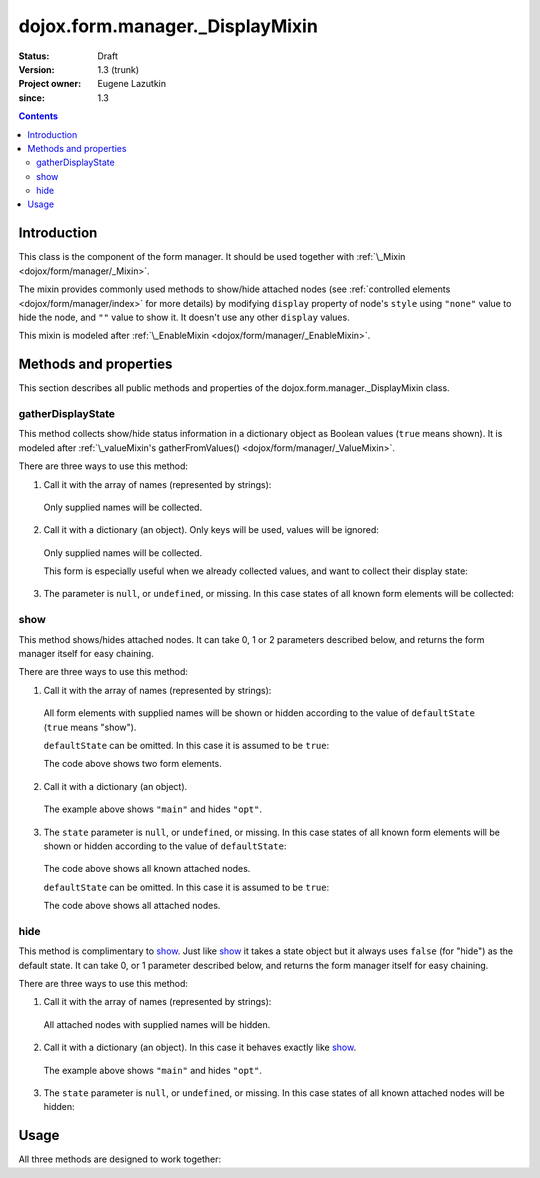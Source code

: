 .. _dojox/form/manager/_DisplayMixin:

================================
dojox.form.manager._DisplayMixin
================================

:Status: Draft
:Version: 1.3 (trunk)
:Project owner: Eugene Lazutkin
:since: 1.3

.. contents::
   :depth: 3

Introduction
============

This class is the component of the form manager. It should be used together with :ref:`\_Mixin <dojox/form/manager/_Mixin>`.

The mixin provides commonly used methods to show/hide attached nodes (see :ref:`controlled elements <dojox/form/manager/index>` for more details) by modifying ``display`` property of node's ``style`` using ``"none"`` value to hide the node, and ``""`` value to show it. It doesn't use any other ``display`` values.

This mixin is modeled after :ref:`\_EnableMixin <dojox/form/manager/_EnableMixin>`.

Methods and properties
======================

This section describes all public methods and properties of the dojox.form.manager._DisplayMixin class.

gatherDisplayState
~~~~~~~~~~~~~~~~~~

This method collects show/hide status information in a dictionary object as Boolean values (``true`` means shown). It is modeled after :ref:`\_valueMixin's gatherFromValues() <dojox/form/manager/_ValueMixin>`.

There are three ways to use this method:

1. Call it with the array of names (represented by strings):

  .. js ::

    var names = ["main", "opt"];
    var state = fm.gatherDisplayState(names);

  Only supplied names will be collected.

2. Call it with a dictionary (an object). Only keys will be used, values will be ignored:

  .. js ::

    var names = {main: 1, opt: 1};
    var state = fm.gatherDisplayState(names);

  Only supplied names will be collected.

  This form is especially useful when we already collected values, and want to collect their display state:

  .. js ::

    var names = ["main", "opt"];
    var values = fm.gatherFormValues(names);
    // later in the code
    var state  = fm.gatherDisplayState(values);

3. The parameter is ``null``, or ``undefined``, or missing. In this case states of all known form elements will be collected:

  .. js ::

    var state = fm.gatherDisplayState();

show
~~~~

This method shows/hides attached nodes. It can take 0, 1 or 2 parameters described below, and returns the form manager itself for easy chaining.

There are three ways to use this method:

1. Call it with the array of names (represented by strings):

  .. js ::

    var names = ["main", "opt"], defaultState = true;
    fm.show(names, defaultState);

  All form elements with supplied names will be shown or hidden according to the value of ``defaultState`` (``true`` means "show").

  ``defaultState`` can be omitted. In this case it is assumed to be ``true``:

  .. js ::

    var names = ["main", "opt"];
    fm.show(names);

  The code above shows two form elements.

2. Call it with a dictionary (an object).

  .. js ::

    var state = {main: true, opt: false};
    fm.enable(state);

  The example above shows ``"main"`` and hides ``"opt"``.

3. The ``state`` parameter is ``null``, or ``undefined``, or missing. In this case states of all known form elements will be shown or hidden according to the value of ``defaultState``:

  .. js ::

    var defaultState = true;
    fm.show(defaultState);

  The code above shows all known attached nodes.

  ``defaultState`` can be omitted. In this case it is assumed to be ``true``:

  .. js ::

    fm.show();

  The code above shows all attached nodes.

hide
~~~~

This method is complimentary to show_. Just like show_ it takes a state object but it always uses ``false`` (for "hide") as the default state. It can take 0, or 1 parameter described below, and returns the form manager itself for easy chaining.

There are three ways to use this method:

1. Call it with the array of names (represented by strings):

  .. js ::

    var names = ["main", "opt"];
    fm.hide(names);

  All attached nodes with supplied names will be hidden.

2. Call it with a dictionary (an object). In this case it behaves exactly like show_.

  .. js ::

    var state = {main: true, opt: false};
    fm.hide(state);

  The example above shows ``"main"`` and hides ``"opt"``.

3. The ``state`` parameter is ``null``, or ``undefined``, or missing. In this case states of all known attached nodes will be hidden:

  .. js ::

    fm.hide();

Usage
=====

All three methods are designed to work together:

.. js ::

  // collect the previous state of all attached nodes
  var state = fm.gatherDisplayState();

  // show the optional panel
  fm.show(["opt"]);
  
  // hide the main panel
  fm.hide(["main"]);

  // revert to the original state
  fm.show(state);
